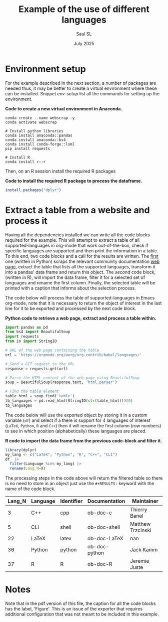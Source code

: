 #+Title: Example of the use of different languages
#+Author: Saul SL
#+date: July 2025
#+options: broken-links:t ^:{}
:latex-options:
#+LATEX_CLASS_OPTIONS: [12pt]
#+LATEX_HEADER: \usepackage{geometry,fontspec}
#+LATEX_HEADER: \usepackage[x11names]{xcolor}
#+LATEX_HEADER: \usepackage{booktabs,colortbl,rotating,sidecap}
#+LATEX_HEADER: \usepackage{wrapfig,placeins,caption,minted,fancyvrb,newfloat}

#+LATEX_HEADER: \geometry{paper=a5paper,vmargin={2cm,2cm}, hmargin={1.5cm,1.5cm}}
#+LATEX_HEADER: \pagestyle{empty}
#+LATEX_HEADER: \renewcommand{\arraystretch}{1.5}
#+LATEX_HEADER: \setlength{\parindent}{0pt}
#+LATEX_HEADER: \renewcommand{\floatpagefraction}{.75}
#+LATEX_HEADER: \captionsetup{labelfont=bf, font=footnotesize}
#+LATEX_HEADER: \hypersetup{colorlinks=true, citecolor=DeepSkyBlue4, linkcolor=DeepSkyBlue4, urlcolor=DeepSkyBlue4}

#+LATEX_HEADER: \setmainfont{RobotoCondensed}[UprightFont=*-Light, BoldFont=*-Regular, ItalicFont=*-LightItalic, BoldItalicFont=*-Italic]
#+LATEX_HEADER: \setmonofont{IosevkaTerm NF}


#+LATEX_HEADER: \DefineVerbatimEnvironment{verbatim}{Verbatim}{frame=lines,fontsize=\scriptsize,breaklines=true,rulecolor=\color{DarkSeaGreen4},label=Output}
#+LATEX_HEADER: \fvset{tabsize=4, obeytabs=true}
#+LATEX_HEADER: \setminted{style=manni,fontsize=\scriptsize, frame=single, baselinestretch=1.2, label=Input, rulecolor=DarkOliveGreen4}
#+LATEX_HEADER: \SetupFloatingEnvironment{listing}{within=section}
#+LATEX_HEADER: \newenvironment{code}{\captionsetup{labelfont=bf, type=listing, name=Snippet, aboveskip=-3pt ,belowskip=15pt}}{}
:END:

* Environment setup
For the example described in the next section,  a number of packages are needed thus, it may be better to create a virtual environment where these can be installed. Snippet [[env-setup]] list all the commands for setting up the environment.

#+name: env-setup
#+label: env-setup
#+caption:  *Code to create a new virtual environment in Anaconda.*
#+begin_src shell :eval no :exports code
  conda create --name webscrap -y
  conda activate webscrap

  # Install python libraries
  conda install anaconda::pandas
  conda install anaconda::bs4
  conda install conda-forge::lxml
  pip install requests

  # Install R
  conda install r::r
#+end_src

Then, on an R session install the required R packages

#+label: R-setup
#+caption:  *Code to install the required R package to process the dataframe.*
#+begin_src R :eval no :exports code
install.packages("dplyr")
#+end_src

* Extract a table from a website and process it
Having all the dependencies installed we can write all the code blocks required for the example. This will attempt to extract a table of all supported-languages  in org-mode that work out-of-the-box, check if specific languages are supported and then print the information in a table. To this end, two code blocks  and a call for the results are written.  The [[code:ScrapTable][first]] one (written in Python) scraps  the relevant community documentation [[https://orgmode.org/worg/org-contrib/babel/languages/][web page]], extract the  table that lists all the supported languages, transform it into a pandas' data frame and return this object. The [[Process-table][second]] code block, (written in R), will import the data frame, filter it for a selected set of languages and rename the first column. Finally, the selected table will be printed with a caption that informs about the selection process.

The code below will process the table of supported-languages in Emacs org-mode, note that it is necessary to return the object of interest in the last line for it to be exported and processed by the next code block.\\

#+name: code:ScrapTable
#+label: code:ScrapTable
#+caption:  *Python code to retrieve a web page, extract and process a table within.*
#+begin_src python :session :results table :colnames yes :exports code
  import pandas as pd
  from bs4 import BeautifulSoup
  import requests
  from io import StringIO

  # URL of the web page containing the table
  url = 'https://orgmode.org/worg/org-contrib/babel/languages/'

  # Send a GET request to the URL
  response = requests.get(url)

  # Parse the HTML content of the web page using BeautifulSoup
  soup = BeautifulSoup(response.text, 'html.parser')

  # Find the table element
  table_html = soup.find('table')
  tb_languages = pd.read_html(StringIO(str(table_html)))[0]
  tb_languages
#+end_src

The code below will use the exported object by storing it in a custom variable (=df=) and select if a there is support for 4 languages of interest (=LaTeX=, =Python=, =R= and =C++=) then it will rename the first column (row numbers) to see in which position (alphabetically) these languages are placed.\\

#+name: Process-table
#+label: Process-table
#+caption:  *R code to import the data frame from the previous code-block and filter it.*
#+begin_src R :session :var df=code:ScrapTable() :exports both :colnames yes :cache yes
  library(dplyr)
  my_lang <- c("LaTeX", "Python", "R", "C++", "CLI")
  df  |>
    filter(Language %in% my_lang) |>
    rename(Lang_N=X)
#+end_src

The processing steps in the code above will return the filtered table so there is no need to store in an object just use the =#+RESULTS:= keyword with the name of the code block.

#+caption: *Built-In language support for selected languages on Emacs.*
#+attr_latex: :booktabs t :font \small :environment longtable
#+RESULTS[066bb883118a3455fe837411dcbc470618655314]: Process-table
| Lang_N | Language | Identifier | Documentation | Maintainer        |
|--------+----------+------------+---------------+-------------------|
|      3 | C++      | cpp        | ob-doc-c      | Thierry Banel     |
|      5 | CLI      | shell      | ob-doc-shell  | Matthew Trzcinski |
|     22 | LaTeX    | latex      | ob-doc-LaTeX  | nan               |
|     36 | Python   | python     | ob-doc-python | Jack Kamm         |
|     37 | R        | R          | ob-doc-R      | Jeremie Juste     |


* Notes
Note that in the pdf version of this file, the caption for all the code blocks has the label, 'Figure'. This is an issue of the exporter that requires additional configuration that was not meant to be included in this example.

* Extra files                                  :noexport:
# Local Variables:
# my/css-path: "css/pygments.css"
# my/pygments-style: "staroffice"
# org-confirm-babel-evaluate: nil
# eval: (setq org-html-htmlize-output-type nil)
# eval: (setq org-html-head-include-default-style t)
# eval: (setq org-latex-src-block-backend 'minted)
# End:

